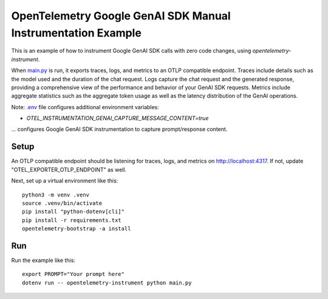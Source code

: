 OpenTelemetry Google GenAI SDK Manual Instrumentation Example
=============================================================

This is an example of how to instrument Google GenAI SDK calls with zero code changes,
using `opentelemetry-instrument`.

When `main.py <main.py>`_ is run, it exports traces, logs, and metrics to an OTLP
compatible endpoint. Traces include details such as the model used and the
duration of the chat request. Logs capture the chat request and the generated
response, providing a comprehensive view of the performance and behavior of
your GenAI SDK requests. Metrics include aggregate statistics such as the aggregate
token usage as well as the latency distribution of the GenAI operations.

Note: `.env <.env>`_ file configures additional environment variables:

- `OTEL_INSTRUMENTATION_GENAI_CAPTURE_MESSAGE_CONTENT=true`

... configures Google GenAI SDK instrumentation to capture prompt/response content.

Setup
-----

An OTLP compatible endpoint should be listening for traces, logs, and metrics on
http://localhost:4317. If not, update "OTEL_EXPORTER_OTLP_ENDPOINT" as well.

Next, set up a virtual environment like this:

::

    python3 -m venv .venv
    source .venv/bin/activate
    pip install "python-dotenv[cli]"
    pip install -r requirements.txt
    opentelemetry-bootstrap -a install


Run
---

Run the example like this:

::

    export PROMPT="Your prompt here"
    dotenv run -- opentelemetry-instrument python main.py

